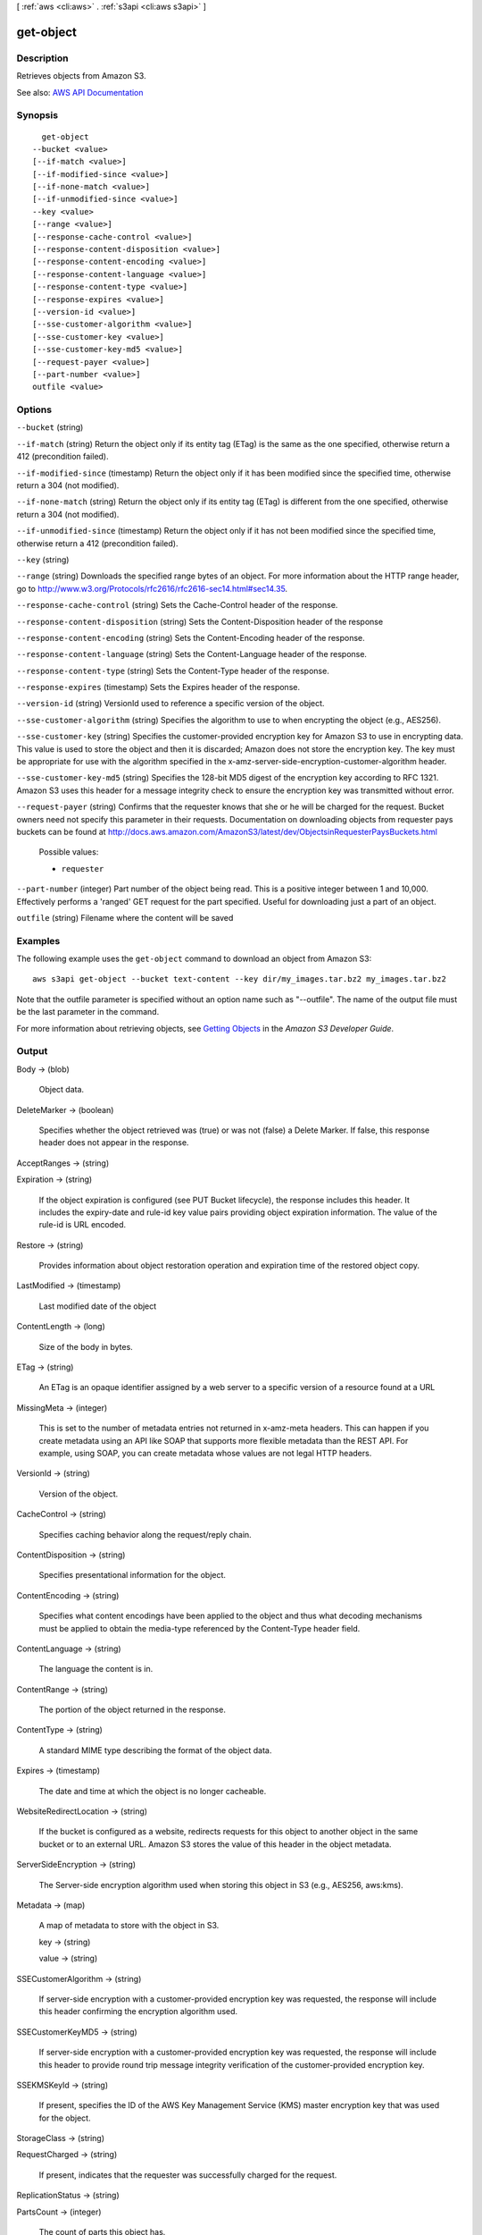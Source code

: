 [ :ref:`aws <cli:aws>` . :ref:`s3api <cli:aws s3api>` ]

.. _cli:aws s3api get-object:


**********
get-object
**********



===========
Description
===========

Retrieves objects from Amazon S3.

See also: `AWS API Documentation <https://docs.aws.amazon.com/goto/WebAPI/s3-2006-03-01/GetObject>`_


========
Synopsis
========

::

    get-object
  --bucket <value>
  [--if-match <value>]
  [--if-modified-since <value>]
  [--if-none-match <value>]
  [--if-unmodified-since <value>]
  --key <value>
  [--range <value>]
  [--response-cache-control <value>]
  [--response-content-disposition <value>]
  [--response-content-encoding <value>]
  [--response-content-language <value>]
  [--response-content-type <value>]
  [--response-expires <value>]
  [--version-id <value>]
  [--sse-customer-algorithm <value>]
  [--sse-customer-key <value>]
  [--sse-customer-key-md5 <value>]
  [--request-payer <value>]
  [--part-number <value>]
  outfile <value>




=======
Options
=======

``--bucket`` (string)


``--if-match`` (string)
Return the object only if its entity tag (ETag) is the same as the one specified, otherwise return a 412 (precondition failed).

``--if-modified-since`` (timestamp)
Return the object only if it has been modified since the specified time, otherwise return a 304 (not modified).

``--if-none-match`` (string)
Return the object only if its entity tag (ETag) is different from the one specified, otherwise return a 304 (not modified).

``--if-unmodified-since`` (timestamp)
Return the object only if it has not been modified since the specified time, otherwise return a 412 (precondition failed).

``--key`` (string)


``--range`` (string)
Downloads the specified range bytes of an object. For more information about the HTTP range header, go to http://www.w3.org/Protocols/rfc2616/rfc2616-sec14.html#sec14.35.

``--response-cache-control`` (string)
Sets the Cache-Control header of the response.

``--response-content-disposition`` (string)
Sets the Content-Disposition header of the response

``--response-content-encoding`` (string)
Sets the Content-Encoding header of the response.

``--response-content-language`` (string)
Sets the Content-Language header of the response.

``--response-content-type`` (string)
Sets the Content-Type header of the response.

``--response-expires`` (timestamp)
Sets the Expires header of the response.

``--version-id`` (string)
VersionId used to reference a specific version of the object.

``--sse-customer-algorithm`` (string)
Specifies the algorithm to use to when encrypting the object (e.g., AES256).

``--sse-customer-key`` (string)
Specifies the customer-provided encryption key for Amazon S3 to use in encrypting data. This value is used to store the object and then it is discarded; Amazon does not store the encryption key. The key must be appropriate for use with the algorithm specified in the x-amz-server-side​-encryption​-customer-algorithm header.

``--sse-customer-key-md5`` (string)
Specifies the 128-bit MD5 digest of the encryption key according to RFC 1321. Amazon S3 uses this header for a message integrity check to ensure the encryption key was transmitted without error.

``--request-payer`` (string)
Confirms that the requester knows that she or he will be charged for the request. Bucket owners need not specify this parameter in their requests. Documentation on downloading objects from requester pays buckets can be found at http://docs.aws.amazon.com/AmazonS3/latest/dev/ObjectsinRequesterPaysBuckets.html

  Possible values:

  
  *   ``requester``

  

  

``--part-number`` (integer)
Part number of the object being read. This is a positive integer between 1 and 10,000. Effectively performs a 'ranged' GET request for the part specified. Useful for downloading just a part of an object.

``outfile`` (string)
Filename where the content will be saved



========
Examples
========

The following example uses the ``get-object`` command to download an object from Amazon S3::

  aws s3api get-object --bucket text-content --key dir/my_images.tar.bz2 my_images.tar.bz2

Note that the outfile parameter is specified without an option name such as "--outfile". The name of the output file must be the last parameter in the command.

For more information about retrieving objects, see `Getting Objects`_ in the *Amazon S3 Developer Guide*.

.. _`Getting Objects`: http://docs.aws.amazon.com/AmazonS3/latest/dev/GettingObjectsUsingAPIs.html


======
Output
======

Body -> (blob)

  Object data.

  

DeleteMarker -> (boolean)

  Specifies whether the object retrieved was (true) or was not (false) a Delete Marker. If false, this response header does not appear in the response.

  

AcceptRanges -> (string)

  

  

Expiration -> (string)

  If the object expiration is configured (see PUT Bucket lifecycle), the response includes this header. It includes the expiry-date and rule-id key value pairs providing object expiration information. The value of the rule-id is URL encoded.

  

Restore -> (string)

  Provides information about object restoration operation and expiration time of the restored object copy.

  

LastModified -> (timestamp)

  Last modified date of the object

  

ContentLength -> (long)

  Size of the body in bytes.

  

ETag -> (string)

  An ETag is an opaque identifier assigned by a web server to a specific version of a resource found at a URL

  

MissingMeta -> (integer)

  This is set to the number of metadata entries not returned in x-amz-meta headers. This can happen if you create metadata using an API like SOAP that supports more flexible metadata than the REST API. For example, using SOAP, you can create metadata whose values are not legal HTTP headers.

  

VersionId -> (string)

  Version of the object.

  

CacheControl -> (string)

  Specifies caching behavior along the request/reply chain.

  

ContentDisposition -> (string)

  Specifies presentational information for the object.

  

ContentEncoding -> (string)

  Specifies what content encodings have been applied to the object and thus what decoding mechanisms must be applied to obtain the media-type referenced by the Content-Type header field.

  

ContentLanguage -> (string)

  The language the content is in.

  

ContentRange -> (string)

  The portion of the object returned in the response.

  

ContentType -> (string)

  A standard MIME type describing the format of the object data.

  

Expires -> (timestamp)

  The date and time at which the object is no longer cacheable.

  

WebsiteRedirectLocation -> (string)

  If the bucket is configured as a website, redirects requests for this object to another object in the same bucket or to an external URL. Amazon S3 stores the value of this header in the object metadata.

  

ServerSideEncryption -> (string)

  The Server-side encryption algorithm used when storing this object in S3 (e.g., AES256, aws:kms).

  

Metadata -> (map)

  A map of metadata to store with the object in S3.

  key -> (string)

    

    

  value -> (string)

    

    

  

SSECustomerAlgorithm -> (string)

  If server-side encryption with a customer-provided encryption key was requested, the response will include this header confirming the encryption algorithm used.

  

SSECustomerKeyMD5 -> (string)

  If server-side encryption with a customer-provided encryption key was requested, the response will include this header to provide round trip message integrity verification of the customer-provided encryption key.

  

SSEKMSKeyId -> (string)

  If present, specifies the ID of the AWS Key Management Service (KMS) master encryption key that was used for the object.

  

StorageClass -> (string)

  

  

RequestCharged -> (string)

  If present, indicates that the requester was successfully charged for the request.

  

ReplicationStatus -> (string)

  

  

PartsCount -> (integer)

  The count of parts this object has.

  

TagCount -> (integer)

  The number of tags, if any, on the object.

  

